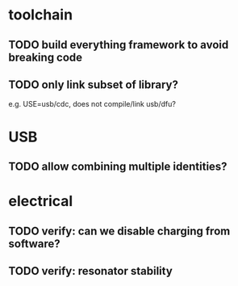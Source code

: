 * toolchain
** TODO build everything framework to avoid breaking code
** TODO only link subset of library?
e.g. USE=usb/cdc, does not compile/link usb/dfu?

* USB
** TODO allow combining multiple identities?

* electrical
** TODO verify: can we disable charging from software?
** TODO verify: resonator stability
